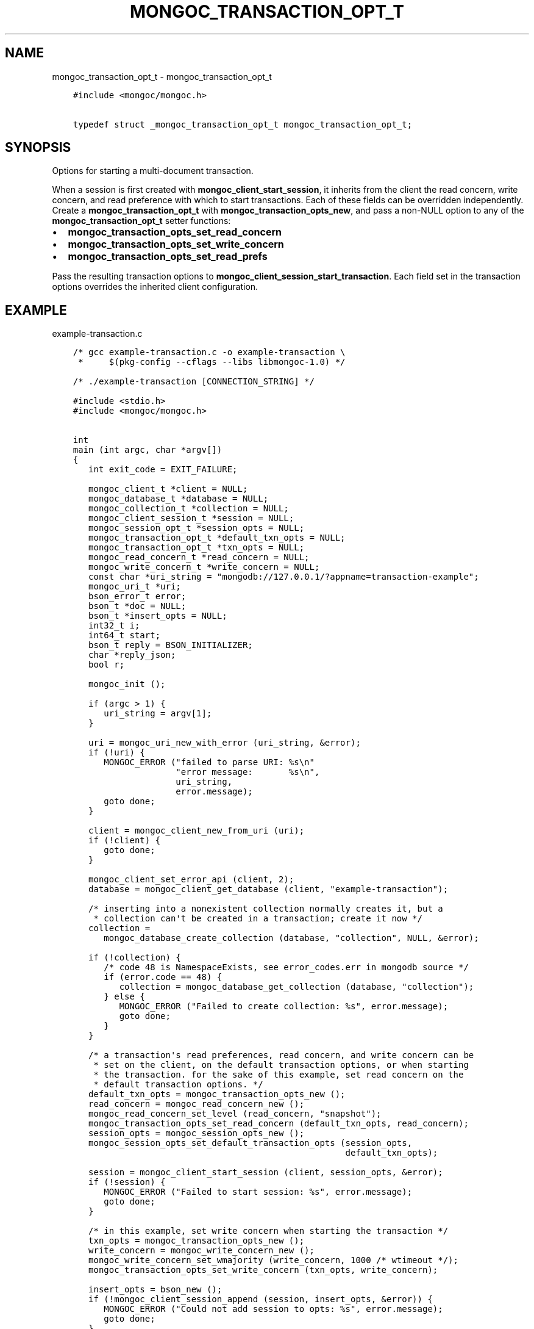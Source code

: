 .\" Man page generated from reStructuredText.
.
.TH "MONGOC_TRANSACTION_OPT_T" "3" "Nov 03, 2021" "1.19.2" "libmongoc"
.SH NAME
mongoc_transaction_opt_t \- mongoc_transaction_opt_t
.
.nr rst2man-indent-level 0
.
.de1 rstReportMargin
\\$1 \\n[an-margin]
level \\n[rst2man-indent-level]
level margin: \\n[rst2man-indent\\n[rst2man-indent-level]]
-
\\n[rst2man-indent0]
\\n[rst2man-indent1]
\\n[rst2man-indent2]
..
.de1 INDENT
.\" .rstReportMargin pre:
. RS \\$1
. nr rst2man-indent\\n[rst2man-indent-level] \\n[an-margin]
. nr rst2man-indent-level +1
.\" .rstReportMargin post:
..
.de UNINDENT
. RE
.\" indent \\n[an-margin]
.\" old: \\n[rst2man-indent\\n[rst2man-indent-level]]
.nr rst2man-indent-level -1
.\" new: \\n[rst2man-indent\\n[rst2man-indent-level]]
.in \\n[rst2man-indent\\n[rst2man-indent-level]]u
..
.INDENT 0.0
.INDENT 3.5
.sp
.nf
.ft C
#include <mongoc/mongoc.h>

typedef struct _mongoc_transaction_opt_t mongoc_transaction_opt_t;
.ft P
.fi
.UNINDENT
.UNINDENT
.SH SYNOPSIS
.sp
Options for starting a multi\-document transaction.
.sp
When a session is first created with \fBmongoc_client_start_session\fP, it inherits from the client the read concern, write concern, and read preference with which to start transactions. Each of these fields can be overridden independently. Create a \fBmongoc_transaction_opt_t\fP with \fBmongoc_transaction_opts_new\fP, and pass a non\-NULL option to any of the \fBmongoc_transaction_opt_t\fP setter functions:
.INDENT 0.0
.IP \(bu 2
\fBmongoc_transaction_opts_set_read_concern\fP
.IP \(bu 2
\fBmongoc_transaction_opts_set_write_concern\fP
.IP \(bu 2
\fBmongoc_transaction_opts_set_read_prefs\fP
.UNINDENT
.sp
Pass the resulting transaction options to \fBmongoc_client_session_start_transaction\fP\&. Each field set in the transaction options overrides the inherited client configuration.
.SH EXAMPLE
.sp
example\-transaction.c
.INDENT 0.0
.INDENT 3.5
.sp
.nf
.ft C
/* gcc example\-transaction.c \-o example\-transaction \e
 *     $(pkg\-config \-\-cflags \-\-libs libmongoc\-1.0) */

/* ./example\-transaction [CONNECTION_STRING] */

#include <stdio.h>
#include <mongoc/mongoc.h>


int
main (int argc, char *argv[])
{
   int exit_code = EXIT_FAILURE;

   mongoc_client_t *client = NULL;
   mongoc_database_t *database = NULL;
   mongoc_collection_t *collection = NULL;
   mongoc_client_session_t *session = NULL;
   mongoc_session_opt_t *session_opts = NULL;
   mongoc_transaction_opt_t *default_txn_opts = NULL;
   mongoc_transaction_opt_t *txn_opts = NULL;
   mongoc_read_concern_t *read_concern = NULL;
   mongoc_write_concern_t *write_concern = NULL;
   const char *uri_string = "mongodb://127.0.0.1/?appname=transaction\-example";
   mongoc_uri_t *uri;
   bson_error_t error;
   bson_t *doc = NULL;
   bson_t *insert_opts = NULL;
   int32_t i;
   int64_t start;
   bson_t reply = BSON_INITIALIZER;
   char *reply_json;
   bool r;

   mongoc_init ();

   if (argc > 1) {
      uri_string = argv[1];
   }

   uri = mongoc_uri_new_with_error (uri_string, &error);
   if (!uri) {
      MONGOC_ERROR ("failed to parse URI: %s\en"
                    "error message:       %s\en",
                    uri_string,
                    error.message);
      goto done;
   }

   client = mongoc_client_new_from_uri (uri);
   if (!client) {
      goto done;
   }

   mongoc_client_set_error_api (client, 2);
   database = mongoc_client_get_database (client, "example\-transaction");

   /* inserting into a nonexistent collection normally creates it, but a
    * collection can\(aqt be created in a transaction; create it now */
   collection =
      mongoc_database_create_collection (database, "collection", NULL, &error);

   if (!collection) {
      /* code 48 is NamespaceExists, see error_codes.err in mongodb source */
      if (error.code == 48) {
         collection = mongoc_database_get_collection (database, "collection");
      } else {
         MONGOC_ERROR ("Failed to create collection: %s", error.message);
         goto done;
      }
   }

   /* a transaction\(aqs read preferences, read concern, and write concern can be
    * set on the client, on the default transaction options, or when starting
    * the transaction. for the sake of this example, set read concern on the
    * default transaction options. */
   default_txn_opts = mongoc_transaction_opts_new ();
   read_concern = mongoc_read_concern_new ();
   mongoc_read_concern_set_level (read_concern, "snapshot");
   mongoc_transaction_opts_set_read_concern (default_txn_opts, read_concern);
   session_opts = mongoc_session_opts_new ();
   mongoc_session_opts_set_default_transaction_opts (session_opts,
                                                     default_txn_opts);

   session = mongoc_client_start_session (client, session_opts, &error);
   if (!session) {
      MONGOC_ERROR ("Failed to start session: %s", error.message);
      goto done;
   }

   /* in this example, set write concern when starting the transaction */
   txn_opts = mongoc_transaction_opts_new ();
   write_concern = mongoc_write_concern_new ();
   mongoc_write_concern_set_wmajority (write_concern, 1000 /* wtimeout */);
   mongoc_transaction_opts_set_write_concern (txn_opts, write_concern);

   insert_opts = bson_new ();
   if (!mongoc_client_session_append (session, insert_opts, &error)) {
      MONGOC_ERROR ("Could not add session to opts: %s", error.message);
      goto done;
   }

retry_transaction:
   r = mongoc_client_session_start_transaction (session, txn_opts, &error);
   if (!r) {
      MONGOC_ERROR ("Failed to start transaction: %s", error.message);
      goto done;
   }

   /* insert two documents \- on error, retry the whole transaction */
   for (i = 0; i < 2; i++) {
      doc = BCON_NEW ("_id", BCON_INT32 (i));
      bson_destroy (&reply);
      r = mongoc_collection_insert_one (
         collection, doc, insert_opts, &reply, &error);

      bson_destroy (doc);

      if (!r) {
         MONGOC_ERROR ("Insert failed: %s", error.message);
         mongoc_client_session_abort_transaction (session, NULL);

         /* a network error, primary failover, or other temporary error in a
          * transaction includes {"errorLabels": ["TransientTransactionError"]},
          * meaning that trying the entire transaction again may succeed
          */
         if (mongoc_error_has_label (&reply, "TransientTransactionError")) {
            goto retry_transaction;
         }

         goto done;
      }

      reply_json = bson_as_json (&reply, NULL);
      printf ("%s\en", reply_json);
      bson_free (reply_json);
   }

   /* in case of transient errors, retry for 5 seconds to commit transaction */
   start = bson_get_monotonic_time ();
   while (bson_get_monotonic_time () \- start < 5 * 1000 * 1000) {
      bson_destroy (&reply);
      r = mongoc_client_session_commit_transaction (session, &reply, &error);
      if (r) {
         /* success */
         break;
      } else {
         MONGOC_ERROR ("Warning: commit failed: %s", error.message);
         if (mongoc_error_has_label (&reply, "TransientTransactionError")) {
            goto retry_transaction;
         } else if (mongoc_error_has_label (&reply,
                                            "UnknownTransactionCommitResult")) {
            /* try again to commit */
            continue;
         }

         /* unrecoverable error trying to commit */
         break;
      }
   }

   exit_code = EXIT_SUCCESS;

done:
   bson_destroy (&reply);
   bson_destroy (insert_opts);
   mongoc_write_concern_destroy (write_concern);
   mongoc_read_concern_destroy (read_concern);
   mongoc_transaction_opts_destroy (txn_opts);
   mongoc_transaction_opts_destroy (default_txn_opts);
   mongoc_client_session_destroy (session);
   mongoc_collection_destroy (collection);
   mongoc_database_destroy (database);
   mongoc_uri_destroy (uri);
   mongoc_client_destroy (client);

   mongoc_cleanup ();

   return exit_code;
}

.ft P
.fi
.UNINDENT
.UNINDENT
.SH AUTHOR
MongoDB, Inc
.SH COPYRIGHT
2017-present, MongoDB, Inc
.\" Generated by docutils manpage writer.
.
